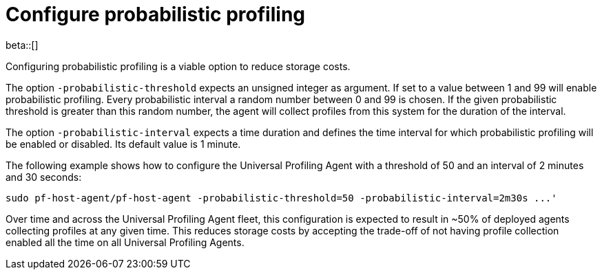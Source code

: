 [[profiling-probabilistic-profiling]]
= Configure probabilistic profiling

beta::[]

Configuring probabilistic profiling is a viable option to reduce storage costs.

The option `-probabilistic-threshold` expects an unsigned integer as argument. If set to a value
between 1 and 99 will enable probabilistic profiling. Every probabilistic interval a random number
between 0 and 99 is chosen. If the given probabilistic threshold is greater than this random
number, the agent will collect profiles from this system for the duration of the interval.

The option `-probabilistic-interval` expects a time duration and defines the time interval for
which probabilistic profiling will be enabled or disabled. Its default value is 1 minute.

The following example shows how to configure the Universal Profiling Agent with a threshold of 50
and an interval of 2 minutes and 30 seconds:

[source,bash]
----
sudo pf-host-agent/pf-host-agent -probabilistic-threshold=50 -probabilistic-interval=2m30s ...'
----

Over time and across the Universal Profiling Agent fleet, this configuration is expected to result
in ~50% of deployed agents collecting profiles at any given time. This reduces storage costs by
accepting the trade-off of not having profile collection enabled all the time on all Universal
Profiling Agents.
